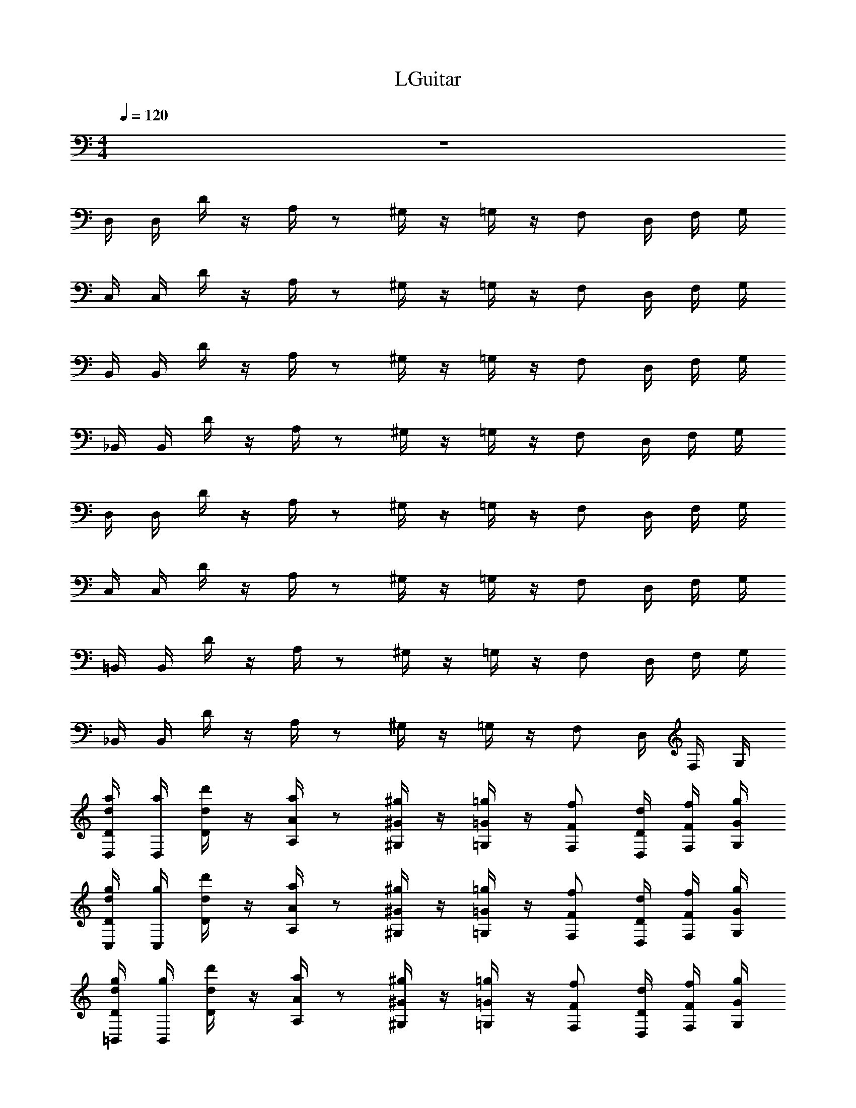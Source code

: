 X: 1
T: LGuitar
Z: ABC Generated by Starbound Composer v0.8.6
L: 1/4
M: 4/4
Q: 1/4=120
K: C
z4 
D,/4 D,/4 D/4 z/4 A,/4 z/ ^G,/4 z/4 =G,/4 z/4 F,/ D,/4 F,/4 G,/4 
C,/4 C,/4 D/4 z/4 A,/4 z/ ^G,/4 z/4 =G,/4 z/4 F,/ D,/4 F,/4 G,/4 
B,,/4 B,,/4 D/4 z/4 A,/4 z/ ^G,/4 z/4 =G,/4 z/4 F,/ D,/4 F,/4 G,/4 
_B,,/4 B,,/4 D/4 z/4 A,/4 z/ ^G,/4 z/4 =G,/4 z/4 F,/ D,/4 F,/4 G,/4 
D,/4 D,/4 D/4 z/4 A,/4 z/ ^G,/4 z/4 =G,/4 z/4 F,/ D,/4 F,/4 G,/4 
C,/4 C,/4 D/4 z/4 A,/4 z/ ^G,/4 z/4 =G,/4 z/4 F,/ D,/4 F,/4 G,/4 
=B,,/4 B,,/4 D/4 z/4 A,/4 z/ ^G,/4 z/4 =G,/4 z/4 F,/ D,/4 F,/4 G,/4 
_B,,/4 B,,/4 D/4 z/4 A,/4 z/ ^G,/4 z/4 =G,/4 z/4 F,/ D,/4 F,/4 G,/4 
[D,/4d/4a/4D/4] [D,/4a/4] [D/4d'/4d/4] z/4 [A,/4a/4A/4] z/ [^G,/4^g/4^G/4] z/4 [=G,/4=g/4=G/4] z/4 [F,/f/F/] [D,/4d/4D/4] [F,/4f/4F/4] [G,/4g/4G/4] 
[C,/4d/4g/4D/4] [C,/4g/4] [D/4d'/4d/4] z/4 [A,/4a/4A/4] z/ [^G,/4^g/4^G/4] z/4 [=G,/4=g/4=G/4] z/4 [F,/f/F/] [D,/4d/4D/4] [F,/4f/4F/4] [G,/4g/4G/4] 
[=B,,/4d/4g/4D/4] [B,,/4g/4] [D/4d'/4d/4] z/4 [A,/4a/4A/4] z/ [^G,/4^g/4^G/4] z/4 [=G,/4=g/4=G/4] z/4 [F,/f/F/] [D,/4d/4D/4] [F,/4f/4F/4] [G,/4g/4G/4] 
[_B,,/4d/4g/4D/4] [B,,/4g/4] [D/4d'/4d/4] z/4 [A,/4a/4A/4] z/ [^G,/4^g/4^G/4] z/4 [=G,/4=g/4=G/4] z/4 [F,/f/F/] [D,/4d/4D/4] [F,/4f/4F/4] [G,/4g/4G/4] 
[D,/4d/4a/4D/4] [D,/4a/4] [D/4d'/4d/4] z/4 [A,/4a/4A/4] z/ [^G,/4^g/4^G/4] z/4 [=G,/4=g/4=G/4] z/4 [F,/f/F/] [D,/4d/4D/4] [F,/4f/4F/4] [G,/4g/4G/4] 
[C,/4d/4g/4D/4] [C,/4g/4] [D/4d'/4d/4] z/4 [A,/4a/4A/4] z/ [^G,/4^g/4^G/4] z/4 [=G,/4=g/4=G/4] z/4 [F,/f/F/] [D,/4d/4D/4] [F,/4f/4F/4] [G,/4g/4G/4] 
[=B,,/4d/4g/4D/4] [B,,/4g/4] [D/4d'/4d/4] z/4 [A,/4a/4A/4] z/ [^G,/4^g/4^G/4] z/4 [=G,/4=g/4=G/4] z/4 [F,/f/F/] [D,/4d/4D/4] [F,/4f/4F/4] [G,/4g/4G/4] 
[_B,,/4d/4g/4D/4] [B,,/4g/4] [D/4d'/4d/4] z/4 [A,/4a/4A/4] z/ [^G,/4^g/4^G/4] z/4 [=G,/4=g/4=G/4] z/4 [F,/f/F/] [D,/4d/4D/4] [F,/4d/4f/4F/4] [G,/4e/4g/4G/4] 
f/ f/4 f/4 z/4 f/4 z/4 e/8 f3/8 d/4 z/4 d7/8 ^c11/72 =c2/9 
f/ f/4 f/4 z/4 g/4 z/4 ^g/ f/8 =g/8 f/4 d/4 f/4 g/ z/4 
f/ f/4 f/4 z/4 g/4 z/4 ^g/4 z/4 a/ c'/4 z/4 a/ z/4 
d'/4 z/4 d'/4 z/4 d'/4 a/4 d'/4 c'2 z/4 
[D,/4f/a/] D,/4 [D/4f/4a/4] [f/4a/4] A,/4 [f/4a/4] z/4 [e/8^G,/4a/4] f3/8 [=G,/4d/4=g/4] z/4 [F,/d7/8g5/4] D,/4 [z/8F,/4] [z/8^c11/72] [z/36G,/4] =c2/9 
[C,/4f/a/] C,/4 [D/4f/4a/4] [f/4a/4] A,/4 [f/4a/4] z/4 [^G,/4d/4g/4] z/4 [=G,/4f/4a/4] z/4 [d'/4F,/f/] z/4 [D,/4d/4a/4] [F,/4g/4c/] G,/4 
[=B,,/4f/4d'/] [B,,/4d/4] [D/4c/4a/] d/4 [A,/4f/4g/] d/4 [f/4f/] [^G,/4d/4] [f/4c'/] [=G,/4d/4] [c/4g/] [d/4F,/] [c/4f/] [D,/4A/4] [F,/4c/4e/] [G,/4G/4] 
[_B,,/4A/c/] B,,/4 [D/4c/4e/4] [d/4f/4] A,/4 [e/4g/4] z/4 [^G,/4f2c'2] z/4 =G,/4 z/4 F,/ D,/4 F,/4 G,/4 z96 
B,,/4 B,,/4 D/4 z/4 A,/4 z/ ^G,/4 z/4 =G,/4 z/4 F,/ D,/4 F,/4 G,/4 
C,/4 C,/4 D/4 z/4 A,/4 z/ ^G,/4 z/4 =G,/4 z/4 F,/ D,/4 F,/4 G,/4 
=B,,/4 B,,/4 D/4 z/4 A,/4 z/ ^G,/4 z/4 =G,/4 z/4 F,/ D,/4 F,/4 G,/4 
B,,/4 B,,/4 D/4 z/4 A,/4 z/ ^G,/4 z/4 =G,/4 z/4 F,/ D,/4 F,/4 G,/4 
_B,,/4 B,,/4 D/4 z/4 A,/4 z/ ^G,/4 z/4 =G,/4 z/4 F,/ D,/4 F,/4 G,/4 
C,/4 C,/4 D/4 z/4 A,/4 z/ ^G,/4 z/4 =G,/4 z/4 F,/ D,/4 F,/4 G,/4 
D,/4 D,/4 D/4 z/4 A,/4 z/ ^G,/4 z/4 =G,/4 z/4 F,/ D,/4 F,/4 G,/4 
D,/4 D,/4 D/4 z/4 A,/4 z/ ^G,/4 z/4 =G,/4 z/4 F,/ D,/4 F,/4 G,/4 z56 
D,/4 D,/4 D/4 z/4 A,/4 z/ ^G,/4 z/4 =G,/4 z/4 F,/ D,/4 F,/4 G,/4 
D,/4 D,/4 D/4 z/4 A,/4 z/ ^G,/4 z/4 =G,/4 z/4 F,/ D,/4 F,/4 G,/4 
B,,/4 B,,/4 D/4 z/4 A,/4 z/ ^G,/4 z/4 =G,/4 z/4 F,/ D,/4 F,/4 G,/4 
C,/4 C,/4 D/4 z/4 A,/4 z/ ^G,/4 z/4 =G,/4 z/4 F,/ D,/4 F,/4 G,/4 
D,/4 D,/4 D/4 z/4 A,/4 z/ ^G,/4 z/4 =G,/4 z/4 F,/ D,/4 F,/4 G,/4 
D,/4 D,/4 D/4 z/4 A,/4 z/ ^G,/4 z/4 =G,/4 z/4 F,/ D,/4 F,/4 G,/4 
B,,/4 B,,/4 D/4 z/4 A,/4 z/ ^G,/4 z/4 =G,/4 z/4 F,/ D,/4 F,/4 G,/4 
C,/4 C,/4 D/4 z/4 A,/4 z/ ^G,/4 z/4 =G,/4 z/4 F,/ D,/4 F,/4 G,/4 
D,/4 D,/4 D/4 z/4 A,/4 z/ ^G,/4 z/4 =G,/4 z/4 F,/ D,/4 F,/4 G,/4 
D,/4 D,/4 D/4 z/4 A,/4 z/ ^G,/4 z/4 =G,/4 z/4 F,/ D,/4 F,/4 G,/4 
